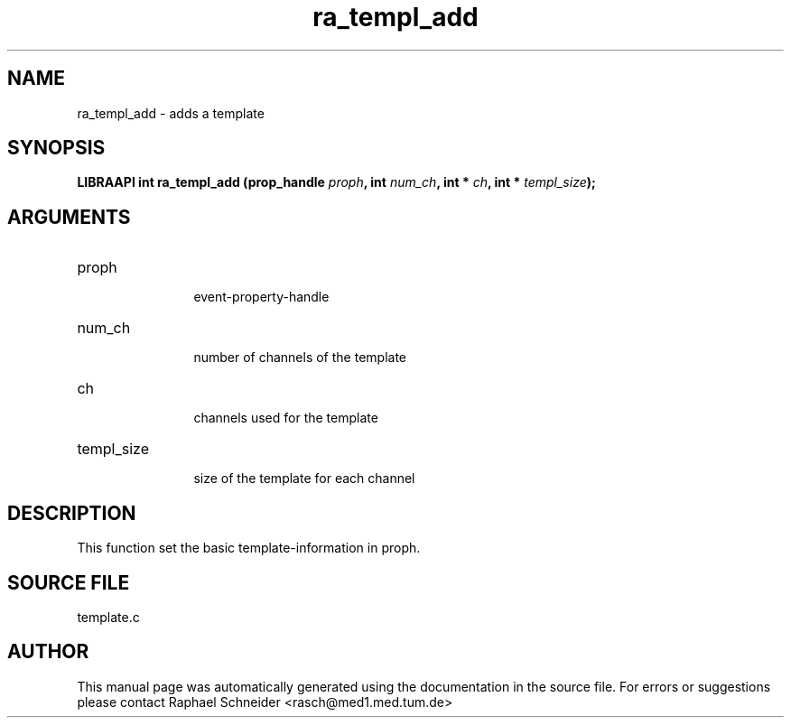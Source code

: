 .TH "ra_templ_add" 3 "January 2005" "libRASCH API (0.7.2)"
.SH NAME
ra_templ_add \- adds a template
.SH SYNOPSIS
.B "LIBRAAPI int" ra_templ_add
.BI "(prop_handle " proph ","
.BI "int " num_ch ","
.BI "int * " ch ","
.BI "int * " templ_size ");"
.SH ARGUMENTS
.IP "proph" 12
 event-property-handle
.IP "num_ch" 12
 number of channels of the template
.IP "ch" 12
 channels used for the template
.IP "templ_size" 12
 size of the template for each channel
.SH "DESCRIPTION"
This function set the basic template-information in proph.
.SH "SOURCE FILE"
template.c
.SH AUTHOR
This manual page was automatically generated using the documentation in the source file. For errors or suggestions please contact Raphael Schneider <rasch@med1.med.tum.de>
